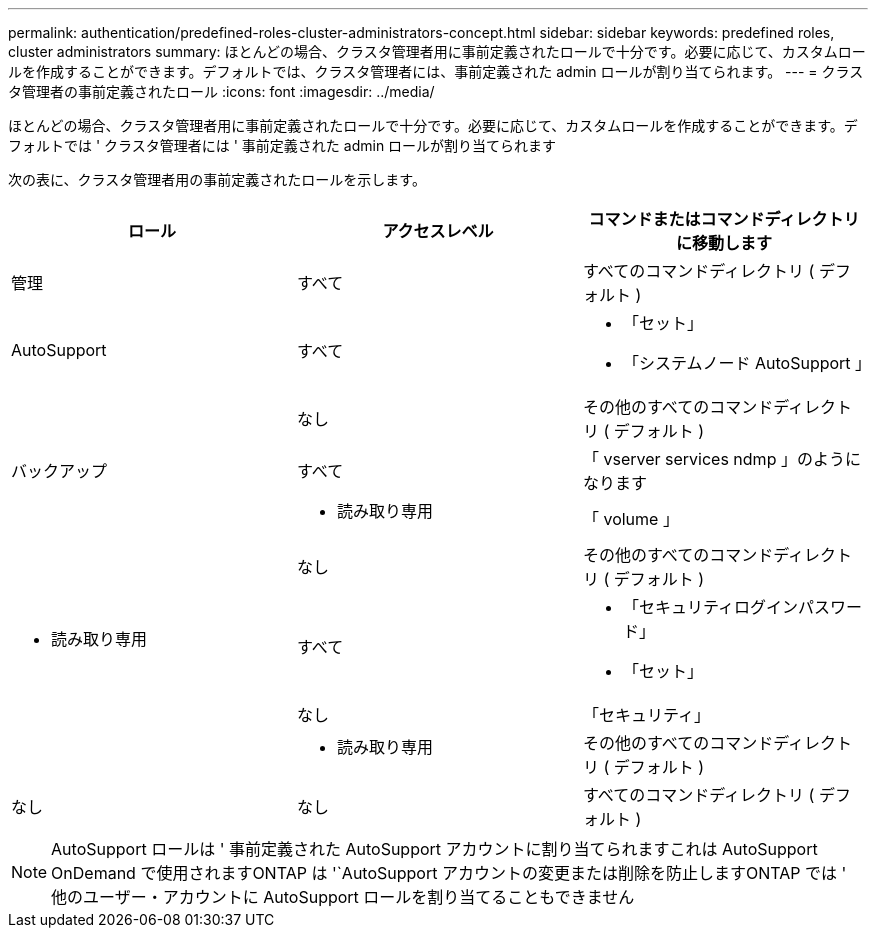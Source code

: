---
permalink: authentication/predefined-roles-cluster-administrators-concept.html 
sidebar: sidebar 
keywords: predefined roles, cluster administrators 
summary: ほとんどの場合、クラスタ管理者用に事前定義されたロールで十分です。必要に応じて、カスタムロールを作成することができます。デフォルトでは、クラスタ管理者には、事前定義された admin ロールが割り当てられます。 
---
= クラスタ管理者の事前定義されたロール
:icons: font
:imagesdir: ../media/


[role="lead"]
ほとんどの場合、クラスタ管理者用に事前定義されたロールで十分です。必要に応じて、カスタムロールを作成することができます。デフォルトでは ' クラスタ管理者には ' 事前定義された admin ロールが割り当てられます

次の表に、クラスタ管理者用の事前定義されたロールを示します。

[cols="3*"]
|===
| ロール | アクセスレベル | コマンドまたはコマンドディレクトリに移動します 


 a| 
管理
 a| 
すべて
 a| 
すべてのコマンドディレクトリ ( デフォルト )



 a| 
AutoSupport
 a| 
すべて
 a| 
* 「セット」
* 「システムノード AutoSupport 」




|   a| 
なし
 a| 
その他のすべてのコマンドディレクトリ ( デフォルト )



 a| 
バックアップ
 a| 
すべて
 a| 
「 vserver services ndmp 」のようになります



|   a| 
- 読み取り専用
 a| 
「 volume 」



|   a| 
なし
 a| 
その他のすべてのコマンドディレクトリ ( デフォルト )



 a| 
- 読み取り専用
 a| 
すべて
 a| 
* 「セキュリティログインパスワード」
* 「セット」




|   a| 
なし
 a| 
「セキュリティ」



|   a| 
- 読み取り専用
 a| 
その他のすべてのコマンドディレクトリ ( デフォルト )



 a| 
なし
 a| 
なし
 a| 
すべてのコマンドディレクトリ ( デフォルト )

|===
[NOTE]
====
AutoSupport ロールは ' 事前定義された AutoSupport アカウントに割り当てられますこれは AutoSupport OnDemand で使用されますONTAP は '`AutoSupport アカウントの変更または削除を防止しますONTAP では ' 他のユーザー・アカウントに AutoSupport ロールを割り当てることもできません

====